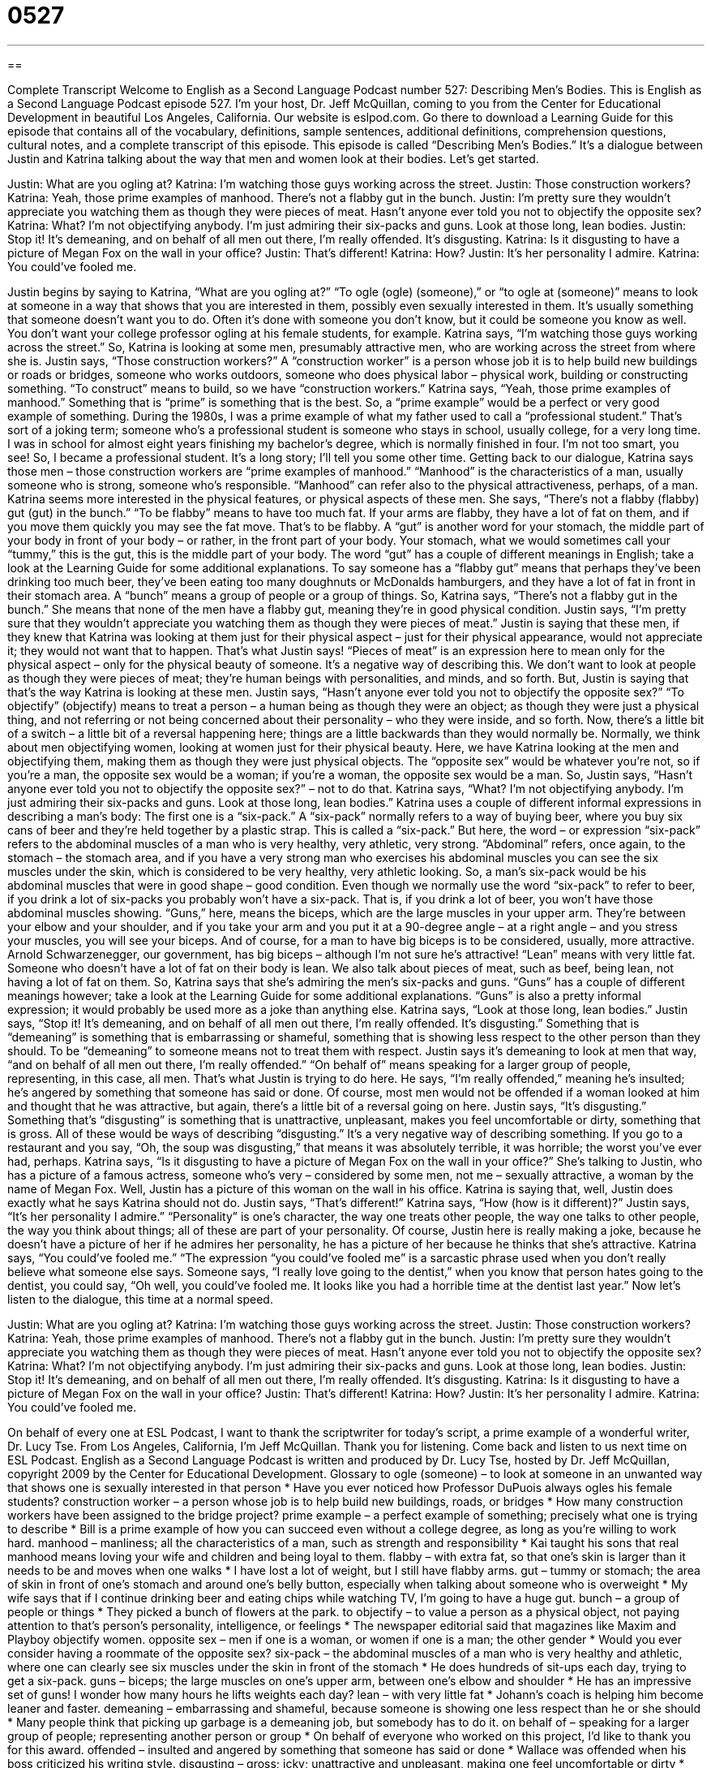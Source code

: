 = 0527
:toc: left
:toclevels: 3
:sectnums:
:stylesheet: ../../../myAdocCss.css

'''

== 

Complete Transcript
Welcome to English as a Second Language Podcast number 527: Describing Men’s Bodies.
This is English as a Second Language Podcast episode 527. I’m your host, Dr. Jeff McQuillan, coming to you from the Center for Educational Development in beautiful Los Angeles, California.
Our website is eslpod.com. Go there to download a Learning Guide for this episode that contains all of the vocabulary, definitions, sample sentences, additional definitions, comprehension questions, cultural notes, and a complete transcript of this episode.
This episode is called “Describing Men’s Bodies.” It’s a dialogue between Justin and Katrina talking about the way that men and women look at their bodies. Let’s get started.
[start of dialogue]
Justin: What are you ogling at?
Katrina: I’m watching those guys working across the street.
Justin: Those construction workers?
Katrina: Yeah, those prime examples of manhood. There’s not a flabby gut in the bunch.
Justin: I’m pretty sure they wouldn’t appreciate you watching them as though they were pieces of meat. Hasn’t anyone ever told you not to objectify the opposite sex?
Katrina: What? I’m not objectifying anybody. I’m just admiring their six-packs and guns. Look at those long, lean bodies.
Justin: Stop it! It’s demeaning, and on behalf of all men out there, I’m really offended. It’s disgusting.
Katrina: Is it disgusting to have a picture of Megan Fox on the wall in your office?
Justin: That’s different!
Katrina: How?
Justin: It’s her personality I admire.
Katrina: You could’ve fooled me.
[end of dialogue]
Justin begins by saying to Katrina, “What are you ogling at?” “To ogle (ogle) (someone),” or “to ogle at (someone)” means to look at someone in a way that shows that you are interested in them, possibly even sexually interested in them. It’s usually something that someone doesn’t want you to do. Often it’s done with someone you don’t know, but it could be someone you know as well. You don’t want your college professor ogling at his female students, for example.
Katrina says, “I’m watching those guys working across the street.” So, Katrina is looking at some men, presumably attractive men, who are working across the street from where she is. Justin says, “Those construction workers?” A “construction worker” is a person whose job it is to help build new buildings or roads or bridges, someone who works outdoors, someone who does physical labor – physical work, building or constructing something. “To construct” means to build, so we have “construction workers.”
Katrina says, “Yeah, those prime examples of manhood.” Something that is “prime” is something that is the best. So, a “prime example” would be a perfect or very good example of something. During the 1980s, I was a prime example of what my father used to call a “professional student.” That’s sort of a joking term; someone who’s a professional student is someone who stays in school, usually college, for a very long time. I was in school for almost eight years finishing my bachelor’s degree, which is normally finished in four. I’m not too smart, you see! So, I became a professional student. It’s a long story; I’ll tell you some other time.
Getting back to our dialogue, Katrina says those men – those construction workers are “prime examples of manhood.” “Manhood” is the characteristics of a man, usually someone who is strong, someone who’s responsible. “Manhood” can refer also to the physical attractiveness, perhaps, of a man. Katrina seems more interested in the physical features, or physical aspects of these men. She says, “There’s not a flabby (flabby) gut (gut) in the bunch.” “To be flabby” means to have too much fat. If your arms are flabby, they have a lot of fat on them, and if you move them quickly you may see the fat move. That’s to be flabby. A “gut” is another word for your stomach, the middle part of your body in front of your body – or rather, in the front part of your body. Your stomach, what we would sometimes call your “tummy,” this is the gut, this is the middle part of your body. The word “gut” has a couple of different meanings in English; take a look at the Learning Guide for some additional explanations. To say someone has a “flabby gut” means that perhaps they’ve been drinking too much beer, they’ve been eating too many doughnuts or McDonalds hamburgers, and they have a lot of fat in front in their stomach area. A “bunch” means a group of people or a group of things. So, Katrina says, “There’s not a flabby gut in the bunch.” She means that none of the men have a flabby gut, meaning they’re in good physical condition.
Justin says, “I’m pretty sure that they wouldn’t appreciate you watching them as though they were pieces of meat.” Justin is saying that these men, if they knew that Katrina was looking at them just for their physical aspect – just for their physical appearance, would not appreciate it; they would not want that to happen. That’s what Justin says! “Pieces of meat” is an expression here to mean only for the physical aspect – only for the physical beauty of someone. It’s a negative way of describing this. We don’t want to look at people as though they were pieces of meat; they’re human beings with personalities, and minds, and so forth. But, Justin is saying that that’s the way Katrina is looking at these men. Justin says, “Hasn’t anyone ever told you not to objectify the opposite sex?” “To objectify” (objectify) means to treat a person – a human being as though they were an object; as though they were just a physical thing, and not referring or not being concerned about their personality – who they were inside, and so forth.
Now, there’s a little bit of a switch – a little bit of a reversal happening here; things are a little backwards than they would normally be. Normally, we think about men objectifying women, looking at women just for their physical beauty. Here, we have Katrina looking at the men and objectifying them, making them as though they were just physical objects. The “opposite sex” would be whatever you’re not, so if you’re a man, the opposite sex would be a woman; if you’re a woman, the opposite sex would be a man.
So, Justin says, “Hasn’t anyone ever told you not to objectify the opposite sex?” – not to do that. Katrina says, “What? I’m not objectifying anybody. I’m just admiring their six-packs and guns. Look at those long, lean bodies.” Katrina uses a couple of different informal expressions in describing a man’s body: The first one is a “six-pack.” A “six-pack” normally refers to a way of buying beer, where you buy six cans of beer and they’re held together by a plastic strap. This is called a “six-pack.” But here, the word – or expression “six-pack” refers to the abdominal muscles of a man who is very healthy, very athletic, very strong. “Abdominal” refers, once again, to the stomach – the stomach area, and if you have a very strong man who exercises his abdominal muscles you can see the six muscles under the skin, which is considered to be very healthy, very athletic looking. So, a man’s six-pack would be his abdominal muscles that were in good shape – good condition. Even though we normally use the word “six-pack” to refer to beer, if you drink a lot of six-packs you probably won’t have a six-pack. That is, if you drink a lot of beer, you won’t have those abdominal muscles showing. “Guns,” here, means the biceps, which are the large muscles in your upper arm. They’re between your elbow and your shoulder, and if you take your arm and you put it at a 90-degree angle – at a right angle – and you stress your muscles, you will see your biceps. And of course, for a man to have big biceps is to be considered, usually, more attractive. Arnold Schwarzenegger, our government, has big biceps – although I’m not sure he’s attractive! “Lean” means with very little fat. Someone who doesn’t have a lot of fat on their body is lean. We also talk about pieces of meat, such as beef, being lean, not having a lot of fat on them. So, Katrina says that she’s admiring the men’s six-packs and guns. “Guns” has a couple of different meanings however; take a look at the Learning Guide for some additional explanations. “Guns” is also a pretty informal expression; it would probably be used more as a joke than anything else.
Katrina says, “Look at those long, lean bodies.” Justin says, “Stop it! It’s demeaning, and on behalf of all men out there, I’m really offended. It’s disgusting.” Something that is “demeaning” is something that is embarrassing or shameful, something that is showing less respect to the other person than they should. To be “demeaning” to someone means not to treat them with respect. Justin says it’s demeaning to look at men that way, “and on behalf of all men out there, I’m really offended.” “On behalf of” means speaking for a larger group of people, representing, in this case, all men. That’s what Justin is trying to do here. He says, “I’m really offended,” meaning he’s insulted; he’s angered by something that someone has said or done. Of course, most men would not be offended if a woman looked at him and thought that he was attractive, but again, there’s a little bit of a reversal going on here. Justin says, “It’s disgusting.” Something that’s “disgusting” is something that is unattractive, unpleasant, makes you feel uncomfortable or dirty, something that is gross. All of these would be ways of describing “disgusting.” It’s a very negative way of describing something. If you go to a restaurant and you say, “Oh, the soup was disgusting,” that means it was absolutely terrible, it was horrible; the worst you’ve ever had, perhaps.
Katrina says, “Is it disgusting to have a picture of Megan Fox on the wall in your office?” She’s talking to Justin, who has a picture of a famous actress, someone who’s very – considered by some men, not me – sexually attractive, a woman by the name of Megan Fox. Well, Justin has a picture of this woman on the wall in his office. Katrina is saying that, well, Justin does exactly what he says Katrina should not do.
Justin says, “That’s different!” Katrina says, “How (how is it different)?” Justin says, “It’s her personality I admire.” “Personality” is one’s character, the way one treats other people, the way one talks to other people, the way you think about things; all of these are part of your personality. Of course, Justin here is really making a joke, because he doesn’t have a picture of her if he admires her personality, he has a picture of her because he thinks that she’s attractive.
Katrina says, “You could’ve fooled me.” “The expression “you could’ve fooled me” is a sarcastic phrase used when you don’t really believe what someone else says. Someone says, “I really love going to the dentist,” when you know that person hates going to the dentist, you could say, “Oh well, you could’ve fooled me. It looks like you had a horrible time at the dentist last year.”
Now let’s listen to the dialogue, this time at a normal speed.
[start of dialogue]
Justin: What are you ogling at?
Katrina: I’m watching those guys working across the street.
Justin: Those construction workers?
Katrina: Yeah, those prime examples of manhood. There’s not a flabby gut in the bunch.
Justin: I’m pretty sure they wouldn’t appreciate you watching them as though they were pieces of meat. Hasn’t anyone ever told you not to objectify the opposite sex?
Katrina: What? I’m not objectifying anybody. I’m just admiring their six-packs and guns. Look at those long, lean bodies.
Justin: Stop it! It’s demeaning, and on behalf of all men out there, I’m really offended. It’s disgusting.
Katrina: Is it disgusting to have a picture of Megan Fox on the wall in your office?
Justin: That’s different!
Katrina: How?
Justin: It’s her personality I admire.
Katrina: You could’ve fooled me.
[end of dialogue]
On behalf of every one at ESL Podcast, I want to thank the scriptwriter for today’s script, a prime example of a wonderful writer, Dr. Lucy Tse.
From Los Angeles, California, I’m Jeff McQuillan. Thank you for listening. Come back and listen to us next time on ESL Podcast.
English as a Second Language Podcast is written and produced by Dr. Lucy Tse, hosted by Dr. Jeff McQuillan, copyright 2009 by the Center for Educational Development.
Glossary
to ogle (someone) – to look at someone in an unwanted way that shows one is sexually interested in that person
* Have you ever noticed how Professor DuPuois always ogles his female students?
construction worker – a person whose job is to help build new buildings, roads, or bridges
* How many construction workers have been assigned to the bridge project?
prime example – a perfect example of something; precisely what one is trying to describe
* Bill is a prime example of how you can succeed even without a college degree, as long as you’re willing to work hard.
manhood – manliness; all the characteristics of a man, such as strength and responsibility
* Kai taught his sons that real manhood means loving your wife and children and being loyal to them.
flabby – with extra fat, so that one’s skin is larger than it needs to be and moves when one walks
* I have lost a lot of weight, but I still have flabby arms.
gut – tummy or stomach; the area of skin in front of one’s stomach and around one’s belly button, especially when talking about someone who is overweight
* My wife says that if I continue drinking beer and eating chips while watching TV, I’m going to have a huge gut.
bunch – a group of people or things
* They picked a bunch of flowers at the park.
to objectify – to value a person as a physical object, not paying attention to that’s person’s personality, intelligence, or feelings
* The newspaper editorial said that magazines like Maxim and Playboy objectify women.
opposite sex – men if one is a woman, or women if one is a man; the other gender
* Would you ever consider having a roommate of the opposite sex?
six-pack – the abdominal muscles of a man who is very healthy and athletic, where one can clearly see six muscles under the skin in front of the stomach
* He does hundreds of sit-ups each day, trying to get a six-pack.
guns – biceps; the large muscles on one’s upper arm, between one’s elbow and shoulder
* He has an impressive set of guns! I wonder how many hours he lifts weights each day?
lean – with very little fat
* Johann’s coach is helping him become leaner and faster.
demeaning – embarrassing and shameful, because someone is showing one less respect than he or she should
* Many people think that picking up garbage is a demeaning job, but somebody has to do it.
on behalf of – speaking for a larger group of people; representing another person or group
* On behalf of everyone who worked on this project, I’d like to thank you for this award.
offended – insulted and angered by something that someone has said or done
* Wallace was offended when his boss criticized his writing style.
disgusting – gross; icky; unattractive and unpleasant, making one feel uncomfortable or dirty
* Picking your nose in a public place is disgusting!
personality – character; the way one interacts with other people
* He has a very outgoing personality, so it’s easy for him to make friends.
you could’ve fooled me – a sarcastic phrase used when one doesn’t believe what a person has said
* - I like vacuuming.
* - Really? You could have fooled me.
Comprehension Questions
1. What does Katrina mean when she says she’s “admiring their six-packs”?
a) She’s looking at which sodas they’re drinking.
b) She’s looking at a group of six men.
c) She’s looking at their stomach muscles.
2. Why does Justin want Katrina to stop?
a) Because he doesn’t want her to view men as objects.
b) Because he wants Katrina to look only at him.
c) Because the men might see her watching them.
Answers at bottom.
What Else Does It Mean?
gut
The word “gut,” in this podcast, means one’s stomach, especially when talking about someone who is overweight: “Your gut is hanging over the waistband of your pants! It’s time to lose weight or buy some larger clothes.” The phrase “blood and guts” is used to describe what comes out of a person’s body in a bad injury: “There was too much blood and guts in that movie!” The phrase “to take guts” means for something to be difficult and need courage: “It takes guts to talk that way to an army sergeant!” The phrase “to have the guts (to do something)” means to be brave or courageous enough to do something frightening or difficult: “Would you ever have the guts to go bungee jumping?”
guns
In this podcast, the word “guns” is an informal word for biceps, or the large muscles on one’s upper arm, between one’s elbow and shoulder: “Hey, you’ve got big guns. Come help me move these heavy boxes.” The phrase “to put a gun to (someone’s) head” means to force someone to do something: “Marliss didn’t want to work on the project, but her boss put a gun to her head.” The phrase “big gun” is used to describe an important decision-maker or a person with a lot of power: “That seems like a good idea, but we’ll have to present it to the big guns before we can act on it.” Finally, the phrase “hired gun” is used to talk about a person who is paid to kill another person: “The mafia uses a lot of hired guns to murder its enemies.”
Culture Note
While some women compete in “beauty pageants” (competitions where the most beautiful woman wins), some men compete in “bodybuilding contests,” where they try to create the largest, most beautiful muscles. Bodybuilding is different from weight training, because bodybuilding focuses on how muscles look, while weight training focuses on building strength. Body builders not only lift “weights” (large, heavy pieces of metal) to become stronger, but also work hard to decrease the amount of fat in their body and use oils and “tans” (coloring the skin with sunlight or ultraviolet light) to make their muscles more “defined” (clearer and easier to see, with sharper lines).
The Mr. America contest is an “annual” (once a year) bodybuilding competition that began in 1940 and is now “considered to be” (thought to be) one of the world’s “premiere” (best and most important) bodybuilding contests. The competitors have to participate in a weight lifting contest to “prove” (show that something is true) their strength. Then, in the main part of the competition, they “pose” for the audience and “judges” (the people who decide who wins), holding their bodies in specific positions and “flexing their muscles” (making muscles bigger by moving them in certain ways).
The winner is named Mr. America and “declared” (said to be) the man with the finest “physique” (body; physical appearance) in the United States. There are also competitions for specific body parts, like arms, legs, and “abdominals” or “abs” (the muscles over one’s stomach).
There is also a Ms. America “title” (the name given to the winner of a competition) for female bodybuilders, but that competition isn’t as popular as the Mr. American bodybuilding contest.
Comprehension Answers
1 - c
2 - a